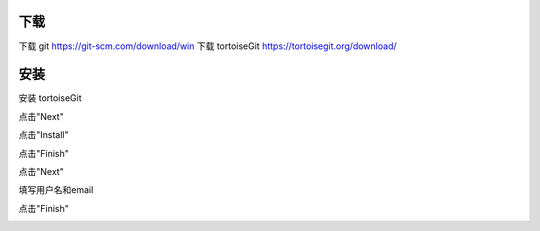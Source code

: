 下载
-----
下载 git https://git-scm.com/download/win
下载 tortoiseGit https://tortoisegit.org/download/

安装
----
安装 tortoiseGit

点击"Next"

.. image:: img-tortoise/tortoise0.png
    :width: 300
    :height: 240
.. image:: img-tortoise/tortoise1.png
    :width: 300
    :height: 240
.. image:: img-tortoise/tortoise2.png
    :width: 300
    :height: 240

点击"Install"    

.. image:: img-tortoise/tortoise3.png
    :width: 300
    :height: 240
    
点击"Finish"    

.. image:: img-tortoise/tortoise4.png
    :width: 300
    :height: 240
.. image:: img-tortoise/tortoise5.png
    :width: 300
    :height: 240

点击"Next"

.. image:: img-tortoise/tortoise6.png
    :width: 300
    :height: 240
.. image:: img-tortoise/tortoise7.png
    :width: 300
    :height: 240
.. image:: img-tortoise/tortoise8.png
    :width: 300
    :height: 240

填写用户名和email    

.. image:: img-tortoise/tortoise9.png
    :width: 300
    :height: 240

点击"Finish"    

.. image:: img-tortoise/tortoise10.png
    :width: 300
    :height: 240
